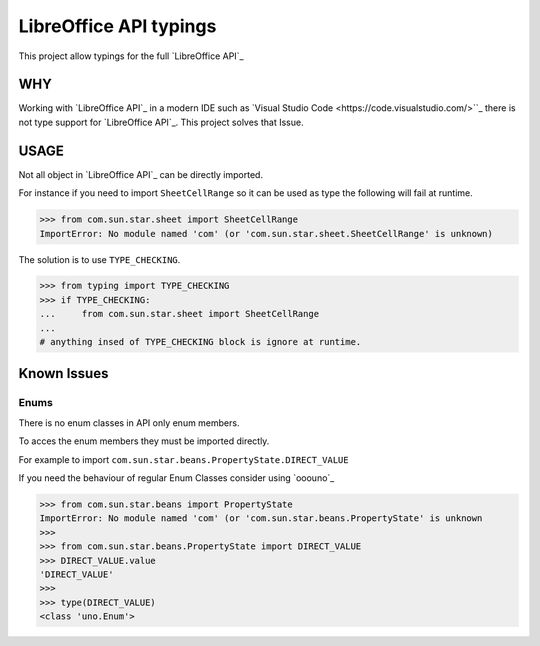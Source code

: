 LibreOffice API typings
=======================

This project allow typings for the full `LibreOffice API`_

WHY
---

Working with `LibreOffice API`_ in a modern IDE such as `Visual Studio Code <https://code.visualstudio.com/>``_
there is not type support for `LibreOffice API`_. This project solves that Issue.


USAGE
-----

Not all object in `LibreOffice API`_ can be directly imported.

For instance if you need to import ``SheetCellRange`` so it can be used as type the following will fail
at runtime.

.. code-block:: python

    >>> from com.sun.star.sheet import SheetCellRange
    ImportError: No module named 'com' (or 'com.sun.star.sheet.SheetCellRange' is unknown)

The solution is to use ``TYPE_CHECKING``.

.. code-block:: python

    >>> from typing import TYPE_CHECKING
    >>> if TYPE_CHECKING:
    ...     from com.sun.star.sheet import SheetCellRange
    ...
    # anything insed of TYPE_CHECKING block is ignore at runtime.

Known Issues
------------

Enums
+++++

There is no enum classes in API only enum members.

To acces the enum members they must be imported directly.

For example to import ``com.sun.star.beans.PropertyState.DIRECT_VALUE``


If you need the behaviour of regular Enum Classes consider using `ooouno`_

.. code-block:: python

    >>> from com.sun.star.beans import PropertyState
    ImportError: No module named 'com' (or 'com.sun.star.beans.PropertyState' is unknown
    >>>
    >>> from com.sun.star.beans.PropertyState import DIRECT_VALUE
    >>> DIRECT_VALUE.value
    'DIRECT_VALUE'
    >>>
    >>> type(DIRECT_VALUE)
    <class 'uno.Enum'>


.. ooouno: https://github.com/Amourspirit/python-ooouno

.. LibreOffice API: https://api.libreoffice.org/
